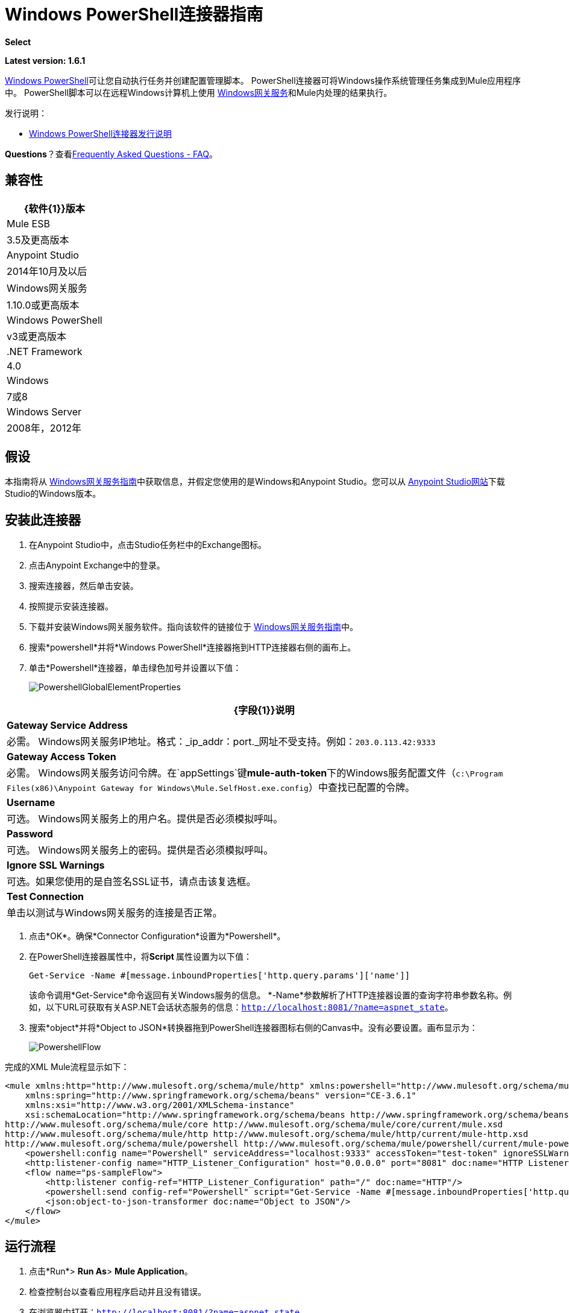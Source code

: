 =  Windows PowerShell连接器指南
:keywords: anypoint studio, connector, endpoint, windows powershell, powershell, os administration

*Select*

*Latest version: 1.6.1*

http://en.wikipedia.org/wiki/Windows_PowerShell[Windows PowerShell]可让您自动执行任务并创建配置管理脚本。 PowerShell连接器可将Windows操作系统管理任务集成到Mule应用程序中。 PowerShell脚本可以在远程Windows计算机上使用 link:/mule-user-guide/v/3.9/windows-gateway-services-guide[Windows网关服务]和Mule内处理的结果执行。

发行说明：

*  link:/release-notes/windows-powershell-release-notes[Windows PowerShell连接器发行说明]

*Questions*？查看<<Frequently Asked Questions - FAQ>>。

== 兼容性

[%header%autowidth.spread]
|===
| {软件{1}}版本
| Mule ESB  | 3.5及更高版本
| Anypoint Studio  | 2014年10月及以后
| Windows网关服务 | 1.10.0或更高版本
| Windows PowerShell  | v3或更高版本
| .NET Framework  | 4.0
| Windows  | 7或8
| Windows Server  | 2008年，2012年
|===

== 假设

本指南将从 link:/mule-user-guide/v/3.9/windows-gateway-services-guide[Windows网关服务指南]中获取信息，并假定您使用的是Windows和Anypoint Studio。您可以从 link:http://www.mulesoft.com/platform/mule-studio[Anypoint Studio网站]下载Studio的Windows版本。

== 安装此连接器

. 在Anypoint Studio中，点击Studio任务栏中的Exchange图标。
. 点击Anypoint Exchange中的登录。
. 搜索连接器，然后单击安装。
. 按照提示安装连接器。
. 下载并安装Windows网关服务软件。指向该软件的链接位于 link:/mule-user-guide/v/3.9/windows-gateway-services-guide[Windows网关服务指南]中。
. 搜索*powershell*并将*Windows PowerShell*连接器拖到HTTP连接器右侧的画布上。
. 单击*Powershell*连接器，单击绿色加号并设置以下值：
+
image:PowershellGlobalElementProperties.png[PowershellGlobalElementProperties]

[%header%autowidth.spread]
|===
| {字段{1}}说明
| *Gateway Service Address*  |必需。 Windows网关服务IP地址。格式：_ip_addr：port._网址不受支持。例如：`203.0.113.42:9333`
| *Gateway Access Token*  |必需。 Windows网关服务访问令牌。在`appSettings`键**mule-auth-token**下的Windows服务配置文件（`c:\Program Files(x86)\Anypoint Gateway for Windows\Mule.SelfHost.exe.config`）中查找已配置的令牌。
| *Username*  |可选。 Windows网关服务上的用户名。提供是否必须模拟呼叫。
| *Password*  |可选。 Windows网关服务上的密码。提供是否必须模拟呼叫。
| *Ignore SSL Warnings*  |可选。如果您使用的是自签名SSL证书，请点击该复选框。
| *Test Connection*  |单击以测试与Windows网关服务的连接是否正常。
|===

. 点击*OK*。确保*Connector Configuration*设置为*Powershell*。
. 在PowerShell连接器属性中，将**Script **属性设置为以下值：
+
[source, code]
----
Get-Service -Name #[message.inboundProperties['http.query.params']['name']]
----
+
该命令调用*Get-Service*命令返回有关Windows服务的信息。 *-Name*参数解析了HTTP连接器设置的查询字符串参数名称。例如，以下URL可获取有关ASP.NET会话状态服务的信息：`http://localhost:8081/?name=aspnet_state`。

. 搜索*object*并将*Object to JSON*转换器拖到PowerShell连接器图标右侧的Canvas中。没有必要设置。画布显示为：

+
image:PowershellFlow.png[PowershellFlow]

完成的XML Mule流程显示如下：

[source,xml, linenums]
----
<mule xmlns:http="http://www.mulesoft.org/schema/mule/http" xmlns:powershell="http://www.mulesoft.org/schema/mule/powershell" xmlns="http://www.mulesoft.org/schema/mule/core" xmlns:doc="http://www.mulesoft.org/schema/mule/documentation"
    xmlns:spring="http://www.springframework.org/schema/beans" version="CE-3.6.1"
    xmlns:xsi="http://www.w3.org/2001/XMLSchema-instance"
    xsi:schemaLocation="http://www.springframework.org/schema/beans http://www.springframework.org/schema/beans/spring-beans-current.xsd
http://www.mulesoft.org/schema/mule/core http://www.mulesoft.org/schema/mule/core/current/mule.xsd
http://www.mulesoft.org/schema/mule/http http://www.mulesoft.org/schema/mule/http/current/mule-http.xsd
http://www.mulesoft.org/schema/mule/powershell http://www.mulesoft.org/schema/mule/powershell/current/mule-powershell.xsd">
    <powershell:config name="Powershell" serviceAddress="localhost:9333" accessToken="test-token" ignoreSSLWarnings="true" doc:name="Powershell"/>
    <http:listener-config name="HTTP_Listener_Configuration" host="0.0.0.0" port="8081" doc:name="HTTP Listener Configuration"/>
    <flow name="ps-sampleFlow">
        <http:listener config-ref="HTTP_Listener_Configuration" path="/" doc:name="HTTP"/>
        <powershell:send config-ref="Powershell" script="Get-Service -Name #[message.inboundProperties['http.query.params']['name']]"/>
        <json:object-to-json-transformer doc:name="Object to JSON"/>
    </flow>
</mule>
----

== 运行流程

. 点击*Run*> *Run As*> *Mule Application*。
. 检查控制台以查看应用程序启动并且没有错误。
. 在浏览器中打开：`http://localhost:8081/?name=aspnet_state`
+
*Note*：此示例假定在主机上运行了`aspnet_state` Windows服务，但也可以使用其他任何Windows服务。
. 应呈现以下JSON响应。
+
[source, javascript, linenums]
----
 {
    "CanPauseAndContinue":  false,
    "CanShutdown":  false,
    "CanStop":  false,
    "DisplayName":  "ASP.NET State Service",
    "DependentServices":  [ ],
    "MachineName":  ".",
    "ServiceName":  "aspnet_state",
    "ServicesDependedOn":  [ ],
    "ServiceHandle":  null,
    "Status":  1,
    "ServiceType":  16,
    "Site":  null,
    "Container":  null,
    "Name":  "aspnet_state",
    "RequiredServices":  [ ]
}
----

== 解决方案概述

PowerShell连接器使用具有两层的客户端 - 服务器体系结构，在Mule ESB中运行的连接器或客户端，以及在服务器端运行的Windows服务网关。后者公开了一个用于接收和执行PowerShell命令的HTTP Web API。

Windows网关利用以下技术和框架：

*  link:http://www.asp.net/web-api[ASP.NET Web API]公开发送和接收原始消息的HTTP Web API。
*  link:http://owin.org/[OWIN]作为HTTP层。 OWIN是用于将应用程序与Web服务器功能分离的开放式规范。它提供了一个独立于主机平台的所有HTTP关注的层。
作为OWIN Microsoft实现的*  link:http://www.asp.net/aspnet/overview/owin-and-katana[武士刀]，它为OWIN应用程序提供自我和IIS托管。

== 高级用例

PowerShell连接器支持两种主要用例。

* 发送一个内联命令/脚本并等待响应。
* 从具有参数的文件发送复杂的命令/脚本并等待响应。

在第一种情况下，Mule ESB使用连接器通过HTTP将简单的内联脚本发送到Windows网关。该消息作为HTTP Post发送。 HTTP请求的有效载荷表示该命令。运行在Windows网关上的Web API在本地执行PowerShell脚本。以下消息说明了HTTP请求的结构。

*Request Message:*

[source, code, linenums]
----
POST: https://localhost:9333/powershell
Authorization: mule test-token
Mule-Api-Version: 1
----------------------------
get-service -name aspnet_state
----

*Response Message:*

[source, javascript, linenums]
----
{
    "CanPauseAndContinue":  false,
    "CanShutdown":  false,
    "CanStop":  false,
    "DisplayName":  "ASP.NET State Service",
    "DependentServices":  [ ],
    "MachineName":  ".",
    "ServiceName":  "aspnet_state",
    "ServicesDependedOn":  [ ],
    "ServiceHandle":  null,
    "Status":  1,
    "ServiceType":  16,
    "Site":  null,
    "Container":  null,
    "Name":  "aspnet_state",
    "RequiredServices":  [ ]
}
----

In the second scenario, the script is read from a file and can optionally contain arguments and variables that need to be resolved. The connector reads the script content from the file and sends that to the Gateway via HTTP in the request payload.

*Request Message:*

[source, code, linenums]
----
POST: https://localhost:9333/powershell
Authorization: mule test-token
Mule-Api-Version: 1
mule-ps-param-servicename: aspnet_state
----

[source, javascript, linenums]
----
[CmdletBinding(SupportsShouldProcess=$True)]
 param (
  [Parameter(Mandatory=$true)]
  [string] $servicename = $null
 )
get-service $servicename
----

*Response Message:*

[source, code, linenums]
----
{
    "CanPauseAndContinue":  false,
    "CanShutdown":  false,
    "CanStop":  false,
    "DisplayName":  "ASP.NET State Service",
    "DependentServices":  [ ],
    "MachineName":  ".",
    "ServiceName":  "aspnet_state",
    "ServicesDependedOn":  [ ],
    "ServiceHandle":  null,
    "Status":  1,
    "ServiceType":  16,
    "Site":  null,
    "Container":  null,
    "Name":  "aspnet_state",
    "RequiredServices":  [ ]
}
----

By *default* the connector uses the *ISO-8859-1* charset to decode the input script file, but it also supports the following charsets by specifying a BOM marker within the script: UTF-8, UTF-16LE, UTF-16BE, UTF-32LE & UTF-32BE. In case your script contains not standard characters, not within the ISO-8859-1 charset, then you should save it with the respective encoding and be sure those characters are encoded well using the selected charset. As example, if your script contains the '€' (U+20AC - euro sign character) then it would be recommended to encode the script as UTF-8 by adding the corresponding BOM mark at the beginning (`0xEF 0xBB 0xBF`) and that character should be encoded as `0xE2 0x82 0xAC` within the script bytes.

The connector uses HTTP headers with the prefix *mule-ps-param-* for sending command arguments, which are mapped to the expected parameters in the script. In the example above, the header `mule-ps-param-servicename` is mapped to the script's parameter `servicename`.

The response is also returned as a JSON message.

== Configuration of the powershell:send Element

The `powershell:send` element is the only element used by the two scenarios described earlier in the document. The result type from this operation is a JAVA *String* representing the object, or objects, you returned from your script but serialized as JSON.

This following table shows the supported properties in this element:

[%header,cols="2*"]
|==============================================================================================
|Property |Usage
|*script* |Inline PowerShell script. It could also represent the call to a command passed from a file.
|*scriptFile* |Full path of the file containing a PowerShell script. Additionally, you can use "classpath:{resource_name}" if your script file is within your project's resources.
|*userName* |The name of the user that is used to impersonate the call when executing the powershell script in the Gateway. Overrides the user name set in the Global element. Optional.
|*password* |The password of the user that is used to impersonate the call when executing the powershell script in the Gateway. Overrides the password set in the Global element. Optional.
|*depth* |A number for controlling the JSON serialization deep level for the PowerShell script output.
|*parameters* |A collection of parameters to be passed to the PowerShell script. Each parameter represents a key value pair.
|==============================================================================================

== Configuring a PowerShell Script with Parameters

The connector supports PowerShell scripts with top level parameters declared with the “param” keyword. For example,

[source, javascript, linenums]
----
Param(
  [string]$computerName,
  [string]$filePath
)
# Do something with $computerName and $filePath
----

The `computerName` and `filePath` values are two different parameters that can be passed to the script.

The parameters are configured in the connector using the `parameters` collection. The value for a parameter can be resolved with MEL. In the previous example, these two parameters can be configured as follows:

[source,xml, linenums]
----
<powershell:send config-ref="Powershell" doc:name="Powershell" scriptFile="myscript.ps1">
<powershell:parameters>
<powershell:parameter key="computerName">#[computer]</powershell:parameter>
<powershell:parameter key="filePath">c://mydocument.txt</powershell:parameter>
</powershell:parameters>
</powershell:send>
----

== Inline Execution of Scripts Defined in a File

The `script` and `scriptFile` properties can be both combined to execute a function defined in a file. The file specified in ` scriptFile ` represents a PowerShell script with one or more callable functions, and `script` represents the function call. The call in `script` should contain all the expected arguments by the function. The following example shows how the two properties are combined.

The `script` is defined in the external `Get-RemoteProgram.ps1` file.

[source, javascript, linenums]
----
Function Get-RemoteProgram {
[CmdletBinding(SupportsShouldProcess=$true)]
param(
  [Parameter(ValueFromPipeline=$true,
    ValueFromPipelineByPropertyName=$true,
    Position=0)]
  [string[]]
  $ComputerName = $env:COMPUTERNAME,
  [Parameter(Position=0)]
  [string[]]$Property
)
  # Function body
}
----

== Connector Configuration

[source,xml, linenums]
----
<powershell:send config-ref="Powershell" doc:name="Powershell" scriptFile="Get-RemoteProgram.ps1" script="Get-RemoteProgram -ComputerName MyComputer">
</powershell>
----

The function invocation `Get-RemoteProgram` is done as part of the inline script specified in the `script` property. The optional argument `ComputerName` is also passed as part of the invocation.

== Controlling the Serialization Depth

The PowerShell output is usually represented by a complex object graph with multiple dependency levels (an object referencing another object). In some cases, these dependencies may be circular references making serialization a complex process. 

The serialization depth controls how deep the serialization must happen in the object hierarchy. For example, a value *2* means two levels must serialized only (the root objects and a single association).

This value must be set in the *depth* property: 

[source,xml, linenums]
----
<powershell:send config-ref="Powershell"  doc:name="Powershell" scriptFile="myscript.ps1" depth="2"/>
----

As mentioned above, you should keep in mind that the connector's response is a JSON serialized representation of the powershell object you returned (i.e. the payload generated from the *send* operation is a string with the script's result converted to JSON).

As example let's take the following script:

[source, javascript, linenums]
----
$obj = @{}
$obj.Timestamp = DateTime::Now
return $obj
----

The output from the *send* operation will be a JSON string like the one shown below:

[source, javascript, linenums]
----
{
    "Timestamp":  "\/Date(1465325586560)\/"
}
----

== Frequently Asked Questions - FAQ

=== What can I do with the PowerShell connector?

Any arbitrary PowerShell script may be executed on a target Windows OS host, with the resultant object graph being returned to Mule for processing.

=== Can I use the PowerShell connector on a non-Windows platform?

Yes, the PowerShell connector passes the script contents to the link:/mule-user-guide/v/3.9/windows-gateway-services-guide[Windows Gateway Services] for execution so can be run on any platform.

=== Do I have to install the Windows Gateway Service on each machine I wish to run PowerShell scripts on?

Yes, you must install the Windows Gateway Service on the machine you wish to execute PowerShell scripts on.

=== How do I consume the object graph returned by PowerShell in my Mule application?

Results from executing PowerShell scripts are serialized into a `Map<string, string>` making it simple to consume using MEL or DataMapper.

=== Can I use parameterized PowerShell scripts or function libraries?

Yes, parameters are supported and automatically map from the message properties if not manually supplied in the parameters collection.

=== How do I run a script under the security context of different users?

Specifying the username and password for impersonation lets you run a script as a specific user. By default, a script runs as the identity of the Windows Gateway Service agent.

=== How do I specify the domain of the provided username?

The proper way for specifying a fully-qualified domain user is using the username@domain syntax, at the username field.

=== Are the impersonated user's mapped drives accessible when the PowerShell script is executing?

Network drive mapping (with reconnection at login) happens for interactive GUI user sessions only; it does not happen for headless remote sessions. If mapped network drives are required for use by a PowerShell script, then it is necessary to recreate them manually within the script itself, as demonstrated in the following script snippet:

[source, code, linenums]
----
$server = "\\myServer"
$folderPath = "\myFolderPath"
$mapped = "X:"

if (-not (test-path $mapped)) {
# If drive mapping is not present, create it now.
net use "$mapped" "$server$folderPath"
}
----

== See Also

*  link:/mule-user-guide/v/3.9/windows-gateway-services-guide[Windows Gateway Services]  
*  link:/mule-user-guide/v/3.9/msmq-connector-user-guide[MSMQ Connector]

